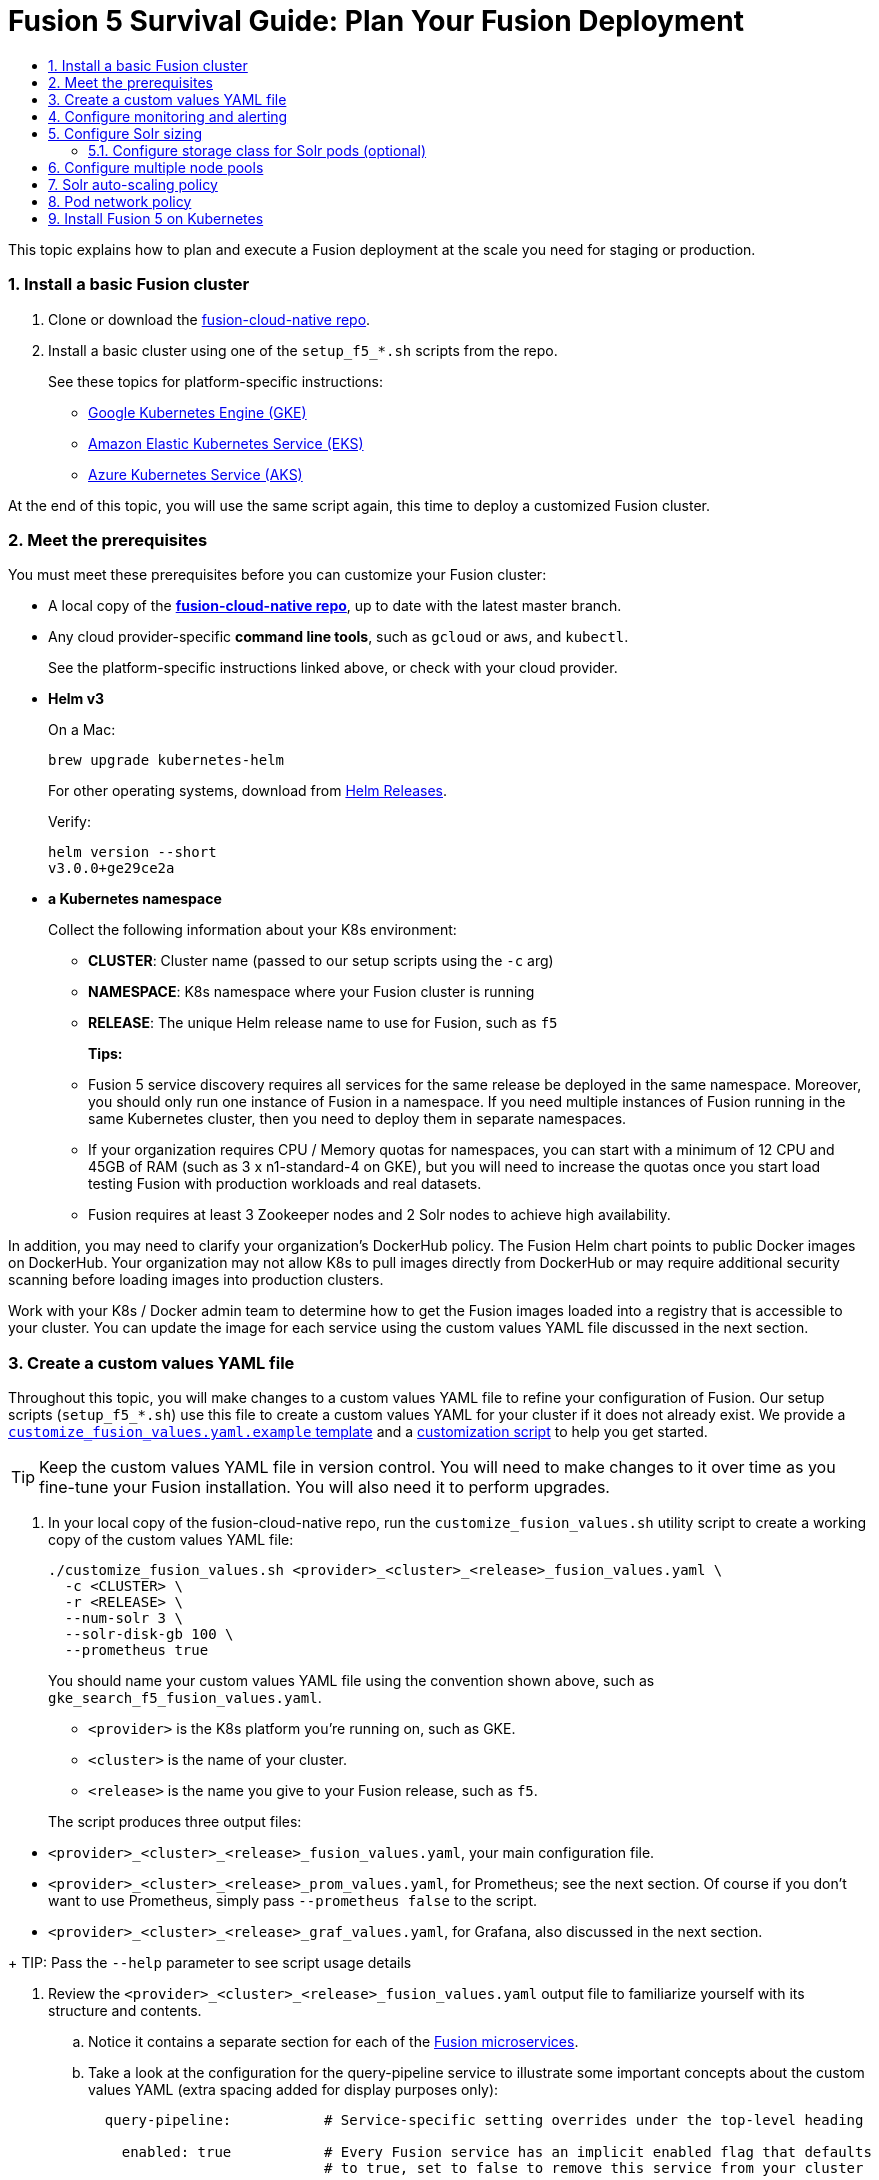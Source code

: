 = Fusion 5 Survival Guide: Plan Your Fusion Deployment
:toc:
:toclevels: 3
:toc-title:

// tag::body[]

This topic explains how to plan and execute a Fusion deployment at the scale you need for staging or production.

:sectnums:
[[basic-install]]
=== Install a basic Fusion cluster

. Clone or download the link:https://github.com/lucidworks/fusion-cloud-native[fusion-cloud-native repo^].

. Install a basic cluster using one of the `setup_f5_*.sh` scripts from the repo.
+
ifdef::env-github[]
// github links:
See link:/README.adoc[README.adoc] for platform-specific instructions.
endif::[]
ifndef::env-github[]
// docs site links:
See these topics for platform-specific instructions:
+
* link:/how-to/how-to-deploy-gke.html[Google Kubernetes Engine (GKE)]
* link:/how-to/how-to-deploy-eks.html[Amazon Elastic Kubernetes Service (EKS)]
* link:/how-to/how-to-deploy-aks.html[Azure Kubernetes Service (AKS)]
endif::[]

At the end of this topic, you will use the same script again, this time to deploy a customized Fusion cluster.

[[prerequisites]]
=== Meet the prerequisites

You must meet these prerequisites before you can customize your Fusion cluster:

* A local copy of the link:https://github.com/lucidworks/fusion-cloud-native[*fusion-cloud-native repo*^], up to date with the latest master branch.

* Any cloud provider-specific *command line tools*, such as `gcloud` or `aws`, and `kubectl`.
+
See the platform-specific instructions linked above, or check with your cloud provider.

* *Helm v3*
+
On a Mac:
+
[source,bash]
----
brew upgrade kubernetes-helm
----
+
For other operating systems, download from link:https://github.com/helm/helm/releases[Helm Releases^].
+
Verify:
+
[source,bash]
----
helm version --short
v3.0.0+ge29ce2a
----

* *a Kubernetes namespace*
+
Collect the following information about your K8s environment:
+
** *CLUSTER*: Cluster name (passed to our setup scripts using the `-c` arg)
** *NAMESPACE*: K8s namespace where your Fusion cluster is running
** *RELEASE*: The unique Helm release name to use for Fusion, such as `f5`
+
*Tips:*
+
** Fusion 5 service discovery requires all services for the same release be deployed in the same namespace. Moreover, you should only run one instance of Fusion in a namespace. If you need multiple instances of Fusion running in the same Kubernetes cluster, then you need to deploy them in separate namespaces.
** If your organization requires CPU / Memory quotas for namespaces, you can start with a minimum of 12 CPU and 45GB of RAM (such as 3 x n1-standard-4 on GKE), but you will need to increase the quotas once you start load testing Fusion with production workloads and real datasets.
** Fusion requires at least 3 Zookeeper nodes and 2 Solr nodes to achieve high availability.

In addition, you may need to clarify your organization's DockerHub policy.  The Fusion Helm chart points to public Docker images on DockerHub. Your organization may not allow K8s to pull images directly from DockerHub or may require additional security scanning before loading images into production clusters.

Work with your K8s / Docker admin team to determine how to get the Fusion images loaded into a registry that is accessible to your cluster. You can update the image for each service using the custom values YAML file discussed in the next section.

[[custom-values]]
=== Create a custom values YAML file

Throughout this topic, you will make changes to a custom values YAML file to refine your configuration of Fusion.  Our setup scripts (`setup_f5_*.sh`) use this file to create a custom values YAML for your cluster if it does not already exist.  We provide a link:https://github.com/lucidworks/fusion-cloud-native/blob/master/customize_fusion_values.yaml.example[`customize_fusion_values.yaml.example` template^] and a link:https://github.com/lucidworks/fusion-cloud-native/blob/master/customize_fusion_values.sh[customization script^] to help you get started.

TIP: Keep the custom values YAML file in version control.  You will need to make changes to it over time as you fine-tune your Fusion installation.  You will also need it to perform upgrades.

. In your local copy of the fusion-cloud-native repo, run the `customize_fusion_values.sh` utility script to create a working copy of the custom values YAML file:
+
```
./customize_fusion_values.sh <provider>_<cluster>_<release>_fusion_values.yaml \
  -c <CLUSTER> \
  -r <RELEASE> \
  --num-solr 3 \
  --solr-disk-gb 100 \
  --prometheus true
```
+
You should name your custom values YAML file using the convention shown above, such as `gke_search_f5_fusion_values.yaml`.
+
--
* `<provider>` is the K8s platform you’re running on, such as GKE.
* `<cluster>` is the name of your cluster.
* `<release>` is the name you give to your Fusion release, such as `f5`.
--
+
The script produces three output files:
--
* `<provider>_<cluster>_<release>_fusion_values.yaml`, your main configuration file.
* `<provider>_<cluster>_<release>_prom_values.yaml`, for Prometheus; see the next section.  Of course if you don't want to use Prometheus, simply pass `--prometheus false` to the script.
* `<provider>_<cluster>_<release>_graf_values.yaml`, for Grafana, also discussed in the next section.
--
+
TIP: Pass the `--help` parameter to see script usage details

. Review the `<provider>_<cluster>_<release>_fusion_values.yaml` output file to familiarize yourself with its structure and contents.
.. Notice it contains a separate section for each of the
ifdef::env-github[]
// github link:
See link:1_concepts.adoc#overview-of-fusion-microservices[Fusion microservices].
endif::[]
ifndef::env-github[]
// docs site link:
link:/fusion-server/latest/concepts/deployment/kubernetes/microservices.html[Fusion microservices].
endif::[]
.. Take a look at the configuration for the query-pipeline service to illustrate some important concepts about the custom values YAML (extra spacing added for display purposes only):
+
[source,yaml]
----
  query-pipeline:           # Service-specific setting overrides under the top-level heading

    enabled: true           # Every Fusion service has an implicit enabled flag that defaults
                            # to true, set to false to remove this service from your cluster

    nodeSelector:           # Node selector identifies the label find nodes to schedule pods on
      cloud.google.com/gke-nodepool: default-pool

    javaToolOptions: "..."  # Used to pass JVM options to the service

    pod:                    # Pod annotations to allow Prometheus to scrape metrics from the service
      annotations:
        prometheus.io/port: "8787"
        prometheus.io/scrape: "true"
----

. Commit all three output files to version control.

Once we go through all of the configuration topics in this topic, you'll have a well-configured custom values YAML file for your Fusion 5 installation. You'll then use this file during the Helm v3 installation at the end of this topic.

[[monitoring-alerting]]
=== Configure monitoring and alerting

Lucidworks recommends using Prometheus and Grafana for monitoring the performance and health of your Fusion cluster.

The `--prometheus true` option shown link:#custom-values[above] activates the Solr metrics exporter service and adds pod annotations so that Prometheus can scrape metrics from Fusion services. When you run the script with this option, it creates two additional custom value YAML files for Prometheus and Grafana:

* `<provider>_<cluster>_<release>_prom_values.yaml`, such as `gke_search_f5_prom_values.yaml`
* `<provider>_<cluster>_<release>_graf_values.yaml`, `gke_search_f5_graf_values.yaml`

. Commit these two files to version control, if you haven't already.
. Review their contents to ensure that the settings suit your needs.
+
For example, decide how long you want to keep metrics; the default is 48h.
. Install Prometheus using the `<provider>_<cluster>_<release>_prom_values.yaml` file.
+
See the link:https://github.com/helm/charts/tree/master/stable/prometheus[Prometheus documentation^]
. Install Grafana using the `<provider>_<cluster>_<release>_graf_values.yaml` file.
+
See the link:link:https://github.com/helm/charts/tree/master/stable/grafana[Grafana documentation^].

We'll cover how to install the default Grafana dashboards from the link:https://github.com/lucidworks/fusion-cloud-native[fusion-cloud-native repo^] in
ifdef::env-github[]
// github link:
link:3_operations.adoc#grafana-dashboards[Day Two Operations].
endif::[]
ifndef::env-github[]
// docs site link:
link:tbd[TBD].
endif::[]

[[solr-sizing]]
=== Configure Solr sizing

When you're ready to build a production-ready setup for Fusion 5, you need to customize the Fusion Helm chart to ensure Fusion is well-configured for production workloads.

You'll be able to scale the number of nodes for Solr up and down after building the cluster, but you need to establish the initial size of the nodes (memory and CPU) and size / type of disks you need.

Let's walk through an example config so you understand which parameters to change in the custom values YAML file.

[source,yaml]
----
solr:
  resources:                    # Set resource limits for Solr to help K8s pod scheduling;
    limits:                     # these limits are not just for the Solr process in the pod,
      cpu: "7700m"              # so allow ample memory for loading index files into the OS cache (mmap)
      memory: "26Gi"
    requests:
      cpu: "7000m"
      memory: "25Gi"
  logLevel: WARN
  nodeSelector:
    fusion_node_type: search    # Run this Solr StatefulSet in the "search" node pool
  exporter:
    enabled: true               # Enable the Solr metrics exporter (for Prometheus) and
                                # schedule on the default node pool (system partition)
    podAnnotations:
      prometheus.io/scrape: "true"
      prometheus.io/port: "9983"
      prometheus.io/path: "/metrics"
    nodeSelector:
      cloud.google.com/gke-nodepool: default-pool
  image:
    tag: 8.3.1
  updateStrategy:
    type: "RollingUpdate"
  javaMem: "-Xms11g -Xmx11g -Xmn4g -XX:ParallelGCThreads=8" # Configure memory settings for Solr
  volumeClaimTemplates:
    storageSize: "100Gi"        # Size of the Solr disk
  replicaCount: 6               # Number of Solr pods to run in this StatefulSet

zookeeper:
  nodeSelector:
    cloud.google.com/gke-nodepool: default-pool
  replicaCount: 3               # Number of Zookeepers
  persistence:
    size: 20Gi
  resources: {}
  env:
    ZK_HEAP_SIZE: 1G
    ZOO_AUTOPURGE_PURGEINTERVAL: 1
----

To be clear, you can tune GC settings and number of replicas after the cluster is built. But changing the size of the persistent volumes is more complicated so you should try to pick a good size initially.

==== Configure storage class for Solr pods (optional)

If you wish to run with a storage class other than the default you can create a storage class for your Solr pods before you install. For example, to create regional disks in GCP you can create a file called `storageClass.yaml` with the following contents:

[source,yaml]
----
kind: StorageClass
apiVersion: storage.k8s.io/v1
metadata:
 name: solr-gke-storage-regional
provisioner: kubernetes.io/gce-pd
parameters:
 type: pd-standard
 replication-type: regional-pd
 zones: us-west1-b, us-west1-c
----

and then provision into your cluster by calling:

[source,bash]
----
kubectl apply -f storageClass.yaml
----

to then have Solr use the storage class by adding the following to the custom values YAML:

[source,yaml]
----
solr:
  volumeClaimTemplates:
    storageClassName: solr-gke-storage-regional
    storageSize: 250Gi
----

NOTE: We're not advocating that you must use regional disks for Solr storage, as that would be redundant with Solr replication. We're just using this as an example of how to configure a custom storage class for Solr disks if you see the need. For instance, you could use regional disks without Solr replication for write-heavy type collections.

[[node-pools]]
=== Configure multiple node pools

As discussed in the Workload Isolation with Multiple Node Pools section above, Lucidworks recommends isolating search workloads from analytics workloads using multiple node pools. You'll need to define multiple node pools for your cluster as our scripts do not do this for you; we do provide an example script for GKE, see `create_gke_cluster_node_pools.sh`.

In the custom values YAML file, you can add additional Solr StatefulSets by adding their names to the list under the nodePools property. If any property for that statefulset needs to be changed from the default set of values, then it can be set directly on the object representing the node pool, any properties that are omitted are defaulted to the base value. See the following example (additional whitespace added for display purposes only):

[source,yaml]
----
solr:
  nodePools:
    - name: ""                      # Empty string "" is the suffix for the default partition

    - name: "analytics"             # Override settings for analytics Solr pods
      javaMem: "-Xmx6g"
      replicaCount: 6
      storageSize: "100Gi"
      nodeSelector:                 # Assign analytics Solr pods to the node pool
        fusion_node_type: analytics # with label fusion_node_type=analytics
      resources:
        requests:
          cpu: 2
          memory: 12Gi
        limits:
          cpu: 3
          memory: 12Gi
    - name: "search"                # Override settings for search Solr pods
      javaMem: "-Xms11g -Xmx11g"
      replicaCount: 12
      storageSize: "50Gi"
      nodeSelector:                 # Assign search Solr pods to the node pool
        fusion_node_type: search    # with label fusion_node_type=search
      resources:
        limits:
          cpu: "7700m"
          memory: "26Gi"
        requests:
          cpu: "7000m"
          memory: "25Gi"
  nodeSelector:                                 # Default settings for all Solr pods if not
    cloud.google.com/gke-nodepool: default-pool # specifically overridden in the nodePools section above
...
----

In the above example the analytics partition will have 6 replicas (Solr pods), but the search nodepool would have 12 replicas. Each nodepool would automatically be assigned the property of `-Dfusion_node_type=<search/system/analytics>` which matches the name of the nodePool. The empty nodePool name `""` just maps to the default settings / node pool if not specifically overridden.

The Solr pods will have a `fusion_node_type` system property set on them as shown below:

image:https://github.com/lucidworks/fusion-cloud-native/blob/DOCS-2152-F5-survival-guide/survival_guide/fusion_node_type.png?raw=true[]

You can use the `fusion_node_type` property in Solr auto-scaling policies to govern replica placement during collection creation.

[[solr-autoscaling]]
=== Solr auto-scaling policy

You can configure a custom Solr auto-scaling policy in the custom values YAML file under the `fusion-admin` section as shown below:
[source,yaml]
----
fusion-admin:
  ...
  solrAutocalingPolicyJson:
    {
      "set-cluster-policy": [
        {"node": "#ANY", "shard": "#EACH", "replica":"<2"},
        {"replica": "#EQUAL", "sysprop.solr_zone": "#EACH", "strict" : false}
      ]
    }
----
You can use an auto-scaling policy to govern how the shards and replicas for Fusion system and application-specific collections are laid out.

If your cluster defines the search, analytics, and system node pools, then we recommend using the policy.json provided in the link:https://github.com/lucidworks/fusion-cloud-native[fusion-cloud-native repo^] as a starting point. The Fusion Admin service will apply the policy from the custom values YAML file to Solr before creating system collections during initialization.

[[network-policy]]
=== Pod network policy

A Kubernetes network policy governs how groups of pods are allowed to communicate with each other and other network endpoints. With Fusion, it's expected that all incoming traffic flows through the API Gateway service. Moreover, all Fusion services in the same namespace expect an internal JWT to be included in the request, which is supplied by the Gateway. Consequently, Fusion services enforce a basic level of API security and do not need an additional network policy to protect them from other pods in the cluster. However, some organizations will still want to configure a network policy. Lucidworks will provide a starting policy YAML file with Fusion 5.1.

[[install]]
=== Install Fusion 5 on Kubernetes

At this point, you're ready to install Fusion 5 using your custom values YAML file. Use the appropriate setup script for your platform, such as `setup_f5_aks.sh` for AKS. If you're not running on AKS, EKS, or GKE, then simply use the `setup_f5_k8s.sh` script. Pass the `--help` option to see script usage details. For instance, the following command will install Fusion along with Prometheus and Grafana into the default namespace in a cluster named search running in the us-west1 region with the f5 release label:

[source,bash]
----
./setup_f5_gke.sh -c search -p gcp-project -z us-west1 \
  -r f5 -n default --prometheus install \
  -t -h <ingress-hostname>
----

Once the install completes, refer to the Verifying the Fusion Installation steps to verify your Fusion installation is running correctly.

IMPORTANT: If you used our script to configure an Ingress for the API gateway service, (`-t -h` options), then you should move the contents of the `tls-values.yaml` file under the `api-gateway` section of your main custom values YAML file. This alleviates having to keep track of both configuration files when upgrading. For instance, if you passed `-t -h test1.lucidworkssales.com` to the setup script, then you would copy the contents of `tls-values.yaml` to your main custom values YAML file under the `api-gateway` section as shown below:

[source,yaml]
----
api-gateway:
  service:
    type: "NodePort"
  ingress:
    enabled: true
    host: "test1.lucidworkssales.com"
    tls:
      enabled: true
    annotations:
      "networking.gke.io/managed-certificates": "f502rc6-managed-certificate"
      "kubernetes.io/ingress.class": "gce"
  nodeSelector:
    cloud.google.com/gke-nodepool: default-pool
  pod:
    annotations:
      prometheus.io/port: "6764"
      prometheus.io/scrape: "true"
----

// end::body[]
